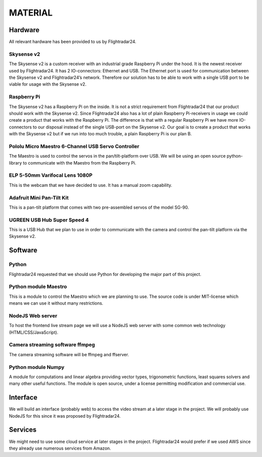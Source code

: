 ==========
 MATERIAL
==========

Hardware
--------

All relevant hardware has been provided to us by Flightradar24.

Skysense v2
~~~~~~~~~~~

The Skysense v2 is a custom receiver with an industrial grade
Raspberry Pi under the hood. It is the newest receiver used by
Flightradar24. It has 2 IO-connectors: Ethernet and USB. The Ethernet
port is used for communication between the Skysense v2 and
Flightradar24’s network. Therefore our solution has to be able to work
with a single USB port to be viable for usage with the Skysense v2.

Raspberry Pi
~~~~~~~~~~~~

The Skysense v2 has a Raspberry Pi on the inside. It is not a strict
requirement from Flightradar24 that our product should work with the
Skysense v2. Since Flightradar24 also has a lot of plain Raspberry
Pi-receivers in usage we could create a product that works with the
Raspberry Pi. The difference is that with a regular Raspberry Pi we
have more IO-connectors to our disposal instead of the single USB-port
on the Skysense v2. Our goal is to create a product that works with
the Skysense v2 but if we run into too much trouble, a plain Raspberry
Pi is our plan B.

Pololu Micro Maestro 6-Channel USB Servo Controller
~~~~~~~~~~~~~~~~~~~~~~~~~~~~~~~~~~~~~~~~~~~~~~~~~~~

The Maestro is used to control the servos in the pan/tilt-platform
over USB. We will be using an open source python-library to
communicate with the Maestro from the Raspberry Pi.

ELP 5-50mm Varifocal Lens 1080P
~~~~~~~~~~~~~~~~~~~~~~~~~~~~~~~

This is the webcam that we have decided to use. It has a manual zoom
capability.

Adafruit Mini Pan-Tilt Kit
~~~~~~~~~~~~~~~~~~~~~~~~~~

This is a pan-tilt platform that comes with two pre-assembled servos
of the model SG-90.

UGREEN USB Hub Super Speed 4
~~~~~~~~~~~~~~~~~~~~~~~~~~~~

This is a USB Hub that we plan to use in order to communicate with the
camera and control the pan-tilt platform via the Skysense v2.

Software
--------

Python
~~~~~~

Flightradar24 requested that we should use Python for developing the
major part of this project.

Python module Maestro
~~~~~~~~~~~~~~~~~~~~~

This is a module to control the Maestro which we are planning to
use. The source code is under MIT-license which means we can use it
without many restrictions.

NodeJS Web server
~~~~~~~~~~~~~~~~~

To host the frontend live stream page we will use a NodeJS web server
with some common web technology (HTML/CSS/JavaScript).

Camera streaming software ffmpeg
~~~~~~~~~~~~~~~~~~~~~~~~~~~~~~~~

The camera streaming software will be ffmpeg and ffserver.

Python module Numpy
~~~~~~~~~~~~~~~~~~~

A module for computations and linear algebra providing vector types,
trigonometric functions, least squares solvers and many other useful
functions. The module is open source, under a license permitting
modification and commercial use.

Interface
---------

We will build an interface (probably web) to access the video stream
at a later stage in the project. We will probably use NodeJS for this
since it was proposed by Flightradar24.

Services
--------

We might need to use some cloud service at later stages in the
project. Flightradar24 would prefer if we used AWS since they already
use numerous services from Amazon.
